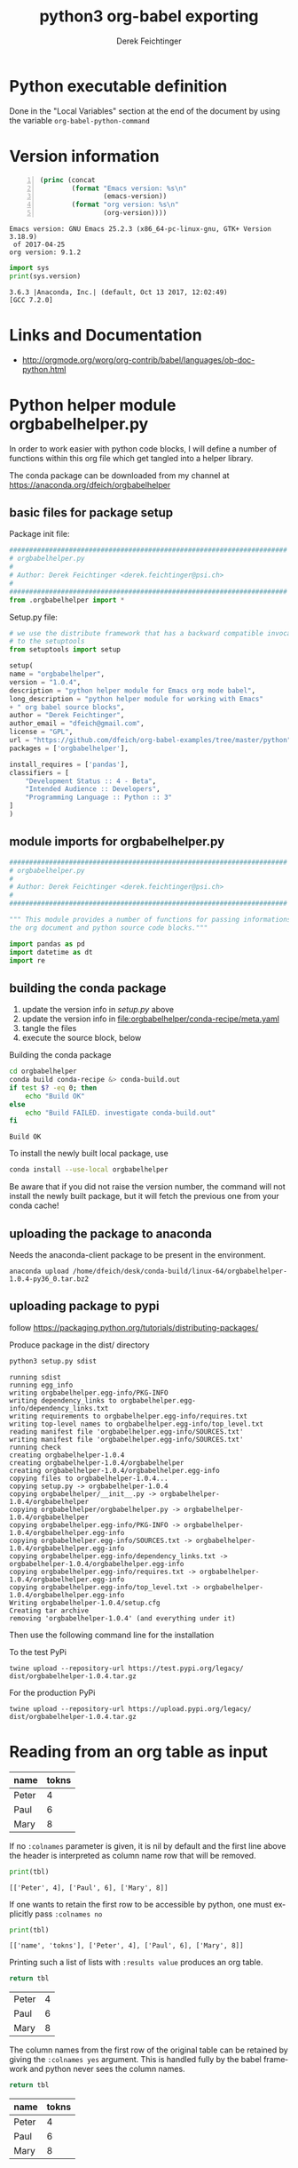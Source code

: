 # -*- coding: utf-8 -*-
#+TITLE: python3 org-babel exporting
# #+DATE: <2013-07-10 Wed>
#+AUTHOR: Derek Feichtinger
#+EMAIL: derek.feichtinger@psi.ch
#+OPTIONS: ':nil *:t -:t ::t <:t H:3 \n:nil ^:t arch:headline
#+OPTIONS: author:t c:nil creator:comment d:(not LOGBOOK) date:t e:t
#+OPTIONS: email:nil f:t inline:t num:t p:nil pri:nil stat:t tags:t
#+OPTIONS: tasks:t tex:t timestamp:t toc:t todo:t |:t
# #+CREATOR: Emacs 24.3.1 (Org mode 8.0.5)
#+DESCRIPTION:
#+EXCLUDE_TAGS: noexport
#+KEYWORDS:
#+LANGUAGE: en
#+SELECT_TAGS: export

# By default I do not want that source code blocks are evaluated on export. Usually
# I want to evaluate them interactively and retain the original results.
#+PROPERTY: header-args :eval never-export


* Python executable definition

  Done in the "Local Variables" section at the end of the document
  by using the variable =org-babel-python-command=

* Version information
  #+BEGIN_SRC emacs-lisp -n :exports both
        (princ (concat
                (format "Emacs version: %s\n"
                        (emacs-version))
                (format "org version: %s\n"
                        (org-version))))        
  #+END_SRC

  #+RESULTS:
  : Emacs version: GNU Emacs 25.2.3 (x86_64-pc-linux-gnu, GTK+ Version 3.18.9)
  :  of 2017-04-25
  : org version: 9.1.2

  #+BEGIN_SRC python :results output :exports both
    import sys
    print(sys.version)
  #+END_SRC

  #+RESULTS:
  : 3.6.3 |Anaconda, Inc.| (default, Oct 13 2017, 12:02:49) 
  : [GCC 7.2.0]

* Links and Documentation
  - http://orgmode.org/worg/org-contrib/babel/languages/ob-doc-python.html

* Python helper module orgbabelhelper.py
  In order to work easier with python code blocks, I will define a
  number of functions within this org file which get tangled into
  a helper library.

  The conda package can be downloaded from my channel at
  https://anaconda.org/dfeich/orgbabelhelper

** COMMENT Idea for filtering tangled code
   In order to have completion while working on a source code block,
   the completion mechanism needs to know about the imported
   modules, so one would like to put them into the code block. But
   if one tangles the blocks together, this results in library imports
   being redundantly dispered throughout the resulting file.

   I want to declare the needed modules within the block,
   but filter them out when tangling (using
   =org-babel-tangle-body-hook=) or exporting (using
   =org-export-filter-src-block-functions=) based on tags placed around
   the lines to be removed.

   Here is an implementation:

   #+BEGIN_SRC elisp
     (defun dfeich/remove-lines-between-matches (startpat endpat)
       (goto-char (point-min))
       (let ((beg (if (search-forward-regexp startpat nil t)
                      (progn (goto-char (match-beginning 0))
                             (forward-line 0)
                             (point))
                    nil))
             (end (if (search-forward-regexp endpat nil t)
                      (progn (goto-char (match-beginning 0))
                             (forward-line 1)
                             (point))
                    (match-beginning 0)
                    nil)))
         ;;(message "debug:   beg: %s  end: %s" beg end)
         (if (and beg end)
             (delete-region beg end)))
       )

     (defun dfeich/filter-tangled-src-block ()
       (dfeich/remove-lines-between-matches ".*NOTANGLE-START.*" ".*NOTANGLE-END.*"))

     (add-hook 'org-babel-tangle-body-hook 'dfeich/filter-tangled-src-block)
   #+END_SRC

   #+RESULTS:
   | dfeich/filter-tangled-src-block |

   A more advanced idea for python may be that import statements for
   tangled blocks will be collected into a head section of the tangled
   file (need to sort out doubles).

** basic files for package setup

   Package init file:
   
   #+BEGIN_SRC python :tangle orgbabelhelper/orgbabelhelper/__init__.py
     ######################################################################
     # orgbabelhelper.py
     #
     # Author: Derek Feichtinger <derek.feichtinger@psi.ch>
     #
     ######################################################################
     from .orgbabelhelper import *

   #+END_SRC

   Setup.py file:

   #+BEGIN_SRC python :tangle orgbabelhelper/setup.py
     # we use the distribute framework that has a backward compatible invocation
     # to the setuptools
     from setuptools import setup

     setup(
	 name = "orgbabelhelper",
	 version = "1.0.4",
	 description = "python helper module for Emacs org mode babel",
	 long_description = "python helper module for working with Emacs"
	 + " org babel source blocks",
	 author = "Derek Feichtinger",
	 author_email = "dfeich@gmail.com",
	 license = "GPL",
	 url = "https://github.com/dfeich/org-babel-examples/tree/master/python",
	 packages = ['orgbabelhelper'],

	 install_requires = ['pandas'],
	 classifiers = [
	     "Development Status :: 4 - Beta",
	     "Intended Audience :: Developers",
	     "Programming Language :: Python :: 3"
	 ]
     )
   #+END_SRC
   
** module imports for orgbabelhelper.py

   #+BEGIN_SRC python :tangle orgbabelhelper/orgbabelhelper/orgbabelhelper.py
     ######################################################################
     # orgbabelhelper.py
     #
     # Author: Derek Feichtinger <derek.feichtinger@psi.ch>
     #
     ######################################################################

     """ This module provides a number of functions for passing informations between
     the org document and python source code blocks."""

     import pandas as pd
     import datetime as dt
     import re

   #+END_SRC

** building the conda package

   1. update the version info in [[*basic files for package setup][setup.py]] above
   2. update the version info in file:orgbabelhelper/conda-recipe/meta.yaml
   3. tangle the files
   4. execute the source block, below

   Building the conda package
   #+BEGIN_SRC bash :results output
     cd orgbabelhelper
     conda build conda-recipe &> conda-build.out
     if test $? -eq 0; then
         echo "Build OK"
     else
         echo "Build FAILED. investigate conda-build.out"
     fi
   #+END_SRC

   #+RESULTS:
   : Build OK

   To install the newly built local package, use 
   #+BEGIN_SRC sh :results output
   conda install --use-local orgbabelhelper
   #+END_SRC

   Be aware that if you did not raise the version number, the command will not install the
   newly built package, but it will fetch the previous one from your conda cache!

** uploading the package to anaconda   

   Needs the anaconda-client package to be present in the environment.

   : anaconda upload /home/dfeich/desk/conda-build/linux-64/orgbabelhelper-1.0.4-py36_0.tar.bz2

** uploading package to pypi
   follow https://packaging.python.org/tutorials/distributing-packages/

   Produce package in the dist/ directory
   #+BEGIN_SRC bash :results output :dir orgbabelhelper/
   python3 setup.py sdist   
   #+END_SRC

   #+RESULTS:
   #+begin_example
   running sdist
   running egg_info
   writing orgbabelhelper.egg-info/PKG-INFO
   writing dependency_links to orgbabelhelper.egg-info/dependency_links.txt
   writing requirements to orgbabelhelper.egg-info/requires.txt
   writing top-level names to orgbabelhelper.egg-info/top_level.txt
   reading manifest file 'orgbabelhelper.egg-info/SOURCES.txt'
   writing manifest file 'orgbabelhelper.egg-info/SOURCES.txt'
   running check
   creating orgbabelhelper-1.0.4
   creating orgbabelhelper-1.0.4/orgbabelhelper
   creating orgbabelhelper-1.0.4/orgbabelhelper.egg-info
   copying files to orgbabelhelper-1.0.4...
   copying setup.py -> orgbabelhelper-1.0.4
   copying orgbabelhelper/__init__.py -> orgbabelhelper-1.0.4/orgbabelhelper
   copying orgbabelhelper/orgbabelhelper.py -> orgbabelhelper-1.0.4/orgbabelhelper
   copying orgbabelhelper.egg-info/PKG-INFO -> orgbabelhelper-1.0.4/orgbabelhelper.egg-info
   copying orgbabelhelper.egg-info/SOURCES.txt -> orgbabelhelper-1.0.4/orgbabelhelper.egg-info
   copying orgbabelhelper.egg-info/dependency_links.txt -> orgbabelhelper-1.0.4/orgbabelhelper.egg-info
   copying orgbabelhelper.egg-info/requires.txt -> orgbabelhelper-1.0.4/orgbabelhelper.egg-info
   copying orgbabelhelper.egg-info/top_level.txt -> orgbabelhelper-1.0.4/orgbabelhelper.egg-info
   Writing orgbabelhelper-1.0.4/setup.cfg
   Creating tar archive
   removing 'orgbabelhelper-1.0.4' (and everything under it)
   #+end_example

   Then use the following command line for the installation

   To the test PyPi
   : twine upload --repository-url https://test.pypi.org/legacy/ dist/orgbabelhelper-1.0.4.tar.gz

   For the production PyPi
   : twine upload --repository-url https://upload.pypi.org/legacy/  dist/orgbabelhelper-1.0.4.tar.gz
   
* Reading from an org table as input

  #+NAME: tableA
  | name  | tokns  |
  |-------+--------|
  | Peter |      4 |
  | Paul  |      6 |
  | Mary  |      8 |


  If no =:colnames= parameter is given, it is nil by default and the first line
  above the header is interpreted as column name row that will be removed.
  #+BEGIN_SRC python :results output :var tbl=tableA
  print(tbl)
  #+END_SRC

  #+RESULTS:
  : [['Peter', 4], ['Paul', 6], ['Mary', 8]]

  If one wants to retain the first row to be accessible by python, one
  must explicitly pass =:colnames no=
  #+BEGIN_SRC python :results output :var tbl=tableA :colnames no
  print(tbl)
  #+END_SRC

  #+RESULTS:
  : [['name', 'tokns'], ['Peter', 4], ['Paul', 6], ['Mary', 8]]

  Printing such a list of lists with =:results value= produces an org table.
  #+BEGIN_SRC python :results value :var tbl=tableA
  return tbl
  #+END_SRC

  #+RESULTS:
  | Peter | 4 |
  | Paul  | 6 |
  | Mary  | 8 |

  The column names from the first row of the original table can be
  retained by giving the =:colnames yes= argument. This is handled
  fully by the babel framework and python never sees the column
  names.
  #+BEGIN_SRC python :results value :var tbl=tableA :colnames yes
  return tbl
  #+END_SRC

  #+RESULTS:
  | name  | tokns |
  |-------+-------|
  | Peter |     4 |
  | Paul  |     6 |
  | Mary  |     8 |
  
* Generating tables as output

  Example 1:
  #+BEGIN_SRC python -n :exports both :results value table
    x = list(range(1,10))
    y = [xe*3 for xe in x]
    return [x,y]
  #+END_SRC

  #+RESULTS:
  | 1 | 2 | 3 |  4 |  5 |  6 |  7 |  8 |  9 |
  | 3 | 6 | 9 | 12 | 15 | 18 | 21 | 24 | 27 |


  Example 2:
  #+BEGIN_SRC python -n :exports both :results value table
    import numpy as np

    x = list(range(1,10))
    y = [xe*3 for xe in x]
    return np.array([x,y]).transpose()
  #+END_SRC

  #+RESULTS:
  | 1 |  3 |
  | 2 |  6 |
  | 3 |  9 |
  | 4 | 12 |
  | 5 | 15 |
  | 6 | 18 |
  | 7 | 21 |
  | 8 | 24 |
  | 9 | 27 |

* Calling a python function from inside an org table

  Here I define the function. It takes =epoch= as the variable, which
  is a unix time stamp. I want to have it converted to an Org type
  time format.
  
    #+NAME: epoch2day
    #+BEGIN_SRC python :results output :var epoch=1262675465119 :exports both
      time = epoch
      import datetime
      strtime = str(time)
      datetimestamp = datetime.datetime.utcfromtimestamp(int(strtime[:10]))
      print(datetimestamp.strftime('[%Y-%m-%d %a %H:%M:%S]'))
    #+END_SRC

    #+RESULTS: epoch2day
    : [2010-01-05 Tue 07:11:05]


  Let's first call the function as a normal org CALL  

  #+CALL: epoch2day(epoch=1262675400000)

  #+RESULTS:
  : [2010-01-05 Tue 07:10:00]
  
  In the table we need to refer to the named source block by using the
  a short lisp form involving =org-sbe=. If the table value that is
  referred to in the function is to be interpreted as a number, the
  reference uses a single dollar sign, e.g. $1 (as here). If it should
  be interpreted as a string, one puts an additional dollar sign in
  front, e.g. $$1.
    
    
    |         epoch | day                       |
    |---------------+---------------------------|
    | 1262675465119 | [2010-01-05 Tue 07:11:05] |
    |        123456 | [1970-01-02 Fri 10:17:36] |
    |      99998754 | [1973-03-03 Sat 09:25:54] |
    #+TBLFM: $2='(org-sbe epoch2day (epoch $1))

* Dates

  #+NAME: src_orgdate_to_date
  #+BEGIN_SRC python :tangle orgbabelhelper/orgbabelhelper/orgbabelhelper.py
            # NOTANGLE-START
            import re
            import datetime as dt
            # NOTANGLE-END

            def orgdate_to_date(datestr):
                """Returns a python datetime for the org date given in datestr.

                Allows passing in an empty/whitespace string."""
                if re.match(r'^ *$', datestr):
                    return ''

                #m = re.match(r'^\[(\d+-\d+-\d+) +[a-zA-Z]{3}\]$', datestr)
                m = re.match(r'^[\[<](\d+-\d+-\d+) +[a-zA-Z]{2,3}[\]>]$', datestr)
                if not m:
                    raise ValueError("Input String is not a date: >%s<" % datestr)

                return dt.datetime.strptime(m.group(1), '%Y-%m-%d').date()

            def date_to_orgdate(date, active=False):
                orgstr = date.strftime("%Y-%m-%d %a")
                if active:
                    return "<%s>" % orgstr
                return "[%s]" % orgstr

  #+END_SRC

  
  *Note:* I am using the noweb syntax and header argument to include
  the code of the named block into this source block. The noweb syntax
  is mostly used in literate programing, where we produce code files
  from the org file (the process is called /tangling/), and this allows
  us to specify the sequence of the tangled blocks in the final file.
  But it also is a very nice way to write the first functional test of
  a code block like here:

  #+BEGIN_SRC python :results output :noweb yes
    <<src_orgdate_to_date>>

    print(orgdate_to_date('[2016-08-16 Tue]'))
    print(orgdate_to_date('[2016-08-16 Di]'))
    print(orgdate_to_date('<2016-08-17 Tue>'))
    print(date_to_orgdate(dt.datetime(2016,8,18)))
    print(date_to_orgdate(dt.datetime(2016,8,18), active=True))
  #+END_SRC

  #+RESULTS:
  : 2016-08-16
  : 2016-08-16
  : 2016-08-17
  : [2016-08-18 Thu]
  : <2016-08-18 Thu>
  
* Matplotlib
** plotting of a simple graph
#+begin_src python :results file :exports both
import matplotlib, numpy
matplotlib.use('Agg')
import matplotlib.pyplot as plt
fig=plt.figure(figsize=(4,2))
x=numpy.linspace(-15,15)
plt.plot(numpy.sin(x)/x)
fig.tight_layout()
plt.savefig('python3-matplot-fig.png')
return 'python3-matplot-fig.png' # return filename to org-mode
#+end_src

#+RESULTS:
[[file:python3-matplot-fig.png]]

** TODO Plotting from an Org table

The table is passed to python as a list

#+NAME: table1
| x |  y |
|---+----|
| 1 |  1 |
| 2 |  4 |
| 3 |  9 |
| 4 | 16 |
| 5 | 25 |
| 6 | 36 |
| 7 | 49 |
#+TBLFM: @2$2..@>$2=$1*$1::@3$1..@>$1=@-1 + 1

#+begin_src python :results file :var data=table1 :exports both
import matplotlib
import numpy as np
matplotlib.use('Agg')
import matplotlib.pyplot as plt
import seaborn

fname='python3-matplot-fig2.png'
ar = np.array(data).transpose()
fig=plt.figure(figsize=(4,2))
plt.plot(ar[0],ar[1])
plt.title('Square function')
fig.tight_layout()
plt.savefig(fname)
return fname # return filename to org-mode
#+end_src

#+RESULTS:
[[file:python3-matplot-fig2.png]]

* Pandas
** Reading in a data frame from a table with the column names
*** orgtable_to_dataframe
    #+NAME: src_orgtable_to_dataframe
    #+BEGIN_SRC python :tangle orgbabelhelper/orgbabelhelper/orgbabelhelper.py :noweb yes
      # NOTANGLE-START
      import pandas as pd

      <<src_orgdate_to_date>>
      # NOTANGLE-END

      def orgtable_to_dataframe(tbl, index=None, datecols=None,
                                clean_adv=True):
          """Read an org table into a data frame.

          Parameters
          ----------
          tbl : org table passed in by src block header
          index : name or index of column to use for index, optional
          datecols : 'auto' or list of column names, optional. Try
              to convert cells in these columns to python datetime objects.
          clean_adv : if True, remove column with advanced org markup
              (column containing !, ^, _, $,) and associated rows.

          Returns
          -------
          Pandas data frame

          Make sure you use ':colnames no' in your src block header. Else
          the table's first row containing the column names will not be
          available to the python code.

          """
          df = pd.DataFrame(tbl)
          df.columns = df.iloc[0,:]
          df = df.iloc[1:,:]
          df.columns.name = ""

          if clean_adv:
              s = df.iloc[:,0]
              if '!' in s.values:
                  df = df.drop(s[[x in ['^', '$', '_', '!'] for x in s]].index)
                  df = df.iloc[:,1:]

          if datecols is None:
              datecols = []
          elif datecols == "auto":
              datecols = df.columns

          for col in datecols:
              try:
                  df[col] = df[col].apply(orgdate_to_date)
                  df[col] = pd.to_datetime(df[col])
              except:
                  pass

          if index in df.columns:
              df.set_index(index, inplace=True)
          elif type(index) is int:
              df.set_index(df.columns[index], inplace=True)

          return df
    #+END_SRC

*** Test with date columns
    We define a new test table:
   
    #+NAME: tableC
    | Date             | End              | Name  |
    |------------------+------------------+-------|
    | [2016-08-10 Wed] | [2016-08-17 Wed] | Peter |
    | [2016-08-11 Thu] | [2016-08-18 Thu] | Paul  |
    | [2016-08-12 Fri] | [2016-08-19 Fri] | Mary  |
   
    #+BEGIN_SRC python :results output :var tbl=tableC :colnames no :noweb yes
      <<src_orgtable_to_dataframe>>

      print(orgtable_to_dataframe(tbl))
      print()
      print(orgtable_to_dataframe(tbl, index='Name', datecols='auto'))
      print()
      print(orgtable_to_dataframe(tbl,1, datecols=['End']))

    #+END_SRC

    #+RESULTS:
    #+begin_example
		   Date               End   Name
    1  [2016-08-10 Wed]  [2016-08-17 Wed]  Peter
    2  [2016-08-11 Thu]  [2016-08-18 Thu]   Paul
    3  [2016-08-12 Fri]  [2016-08-19 Fri]   Mary

		Date        End
    Name                       
    Peter 2016-08-10 2016-08-17
    Paul  2016-08-11 2016-08-18
    Mary  2016-08-12 2016-08-19

			    Date   Name
    End                                
    2016-08-17  [2016-08-10 Wed]  Peter
    2016-08-18  [2016-08-11 Thu]   Paul
    2016-08-19  [2016-08-12 Fri]   Mary
    #+end_example

*** Test with advanced org table features

    - [ ] maybe allow to use org column names from !-row
    - [X] option to delete !-column

    #+NAME: tblExpExcelTest
    |   | First Name | Group  | Usage flag | Value |
    | ! | name       | group  |        use | value |
    |---+------------+--------+------------+-------|
    | $ | x=20       |        |            |       |
    |   | john       | B      |          1 |     1 |
    | ^ |            | jgroup |            |       |
    |   | beth       | B      |          0 |     3 |
    |   | mike       | C      |          1 |     5 |
    |   | leslie     | A      |          0 |     7 |
    | _ |            |        |      label |       |
    |   | barbara    | A      |          1 |     4 |
    |   | ken        | C      |          0 |     2 |
    |   | thomas     | A      |          1 |     8 |



    #+BEGIN_SRC python :results output :var tbl=tblExpExcelTest :colnames=no :noweb yes
      import pandas as pd
      import numpy as np

      <<src_orgtable_to_dataframe>>

      df = orgtable_to_dataframe(tbl,clean_adv=True)
      print(df)
    #+END_SRC

    #+RESULTS:
    :    First Name Group Usage flag Value
    : 3        john     B          1     1
    : 5        beth     B          0     3
    : 6        mike     C          1     5
    : 7      leslie     A          0     7
    : 9     barbara     A          1     4
    : 10        ken     C          0     2
    : 11     thomas     A          1     8
    
** printing a data frame as a table
*** using the orgbabelhelper functions
    I define a function in a named src block with name =dataframe_to_orgtable=.
    The following function will return a nicely formatted org table.
   
    #+NAME: dframeToOrg
    #+BEGIN_SRC python :tangle orgbabelhelper/orgbabelhelper/orgbabelhelper.py :exports code
      # NOTANGLE-START
      import datetime as dt
      # NOTANGLE-END

      def dataframe_to_orgtable(dframe, name=None, caption=None, attr=None,
				index=True, date_format=None, hlines=None,
				encoding='ascii'):
          """
          Parameters
          ----------
          dframe : data frame
          name : defines org table's name (#+NAME:), optional
          caption defines org table's caption (#+CAPTION:): , optional
          attr : defines org table's LaTeX attributes (#+ATTR_LATEX:), optional
          index : write the row names, optional
          date_format : Format string for datetime objects, optional
          hlines : list  of numbers. Where to put horizontal lines, optional
          encoding : Encoding for the resulting string, optional

          Returns
          -------
          Returns a string containing the data frame formatted as an org table.
          """
          result=""
          if attr:
              result += "#+ATTR_LATEX: %s\n" % attr

          if caption:
              result += "#+CAPTION: %s\n" % caption

          if name:
              result += "#+NAME: %s\n" % name

          lines = '|' + dframe.to_csv(None, sep='|', line_terminator='|\n|',
                                      encoding=encoding, index=index, date_format=date_format).rstrip("|").rstrip("\n")

          hlines_tmp=[]
          if hlines is None:
              hlines_tmp.append(1) # per default add a hl after the 1st line
          else:
              for hl in hlines:
                  if hl < 0:
                      hlines_tmp.append(len(lines.split('\n')) + hl)
                  else:
                      hlines_tmp.append(hl)

          for i,l in enumerate(lines.split('\n')):
              if i in hlines_tmp:
                  result +=  "|-----\n"
              result += l
              result += "\n"
          return result

    #+END_SRC

    As before, I use the noweb syntax for including the previous 
    source block in the following test source block.
   
    #+BEGIN_SRC python :results output drawer :noweb yes :exports both
      import pandas as pd
      import numpy as np
      from datetime import datetime

      <<dframeToOrg>>

      df = pd.DataFrame({'A' : range(10, 22),
			 'B' : ['A', 'B', 'C'] * 4,
			 'C' : ['foo', 'foo', 'foo', 'bar', 'bar', 'bar'] * 2,
			 'E' : [datetime(2016,8,1), datetime(2016,8,2), datetime(2016,8,3)] * 4,
			 'F' : ['one', 'one', 'two', 'three'] * 3})

      print(dataframe_to_orgtable(df))
    #+END_SRC

    #+RESULTS:
    :RESULTS:
    |    |  A | B | C   |          E | F     |
    |----+----+---+-----+------------+-------|
    |  0 | 10 | A | foo | 2016-08-01 | one   |
    |  1 | 11 | B | foo | 2016-08-02 | one   |
    |  2 | 12 | C | foo | 2016-08-03 | two   |
    |  3 | 13 | A | bar | 2016-08-01 | three |
    |  4 | 14 | B | bar | 2016-08-02 | one   |
    |  5 | 15 | C | bar | 2016-08-03 | one   |
    |  6 | 16 | A | foo | 2016-08-01 | two   |
    |  7 | 17 | B | foo | 2016-08-02 | three |
    |  8 | 18 | C | foo | 2016-08-03 | one   |
    |  9 | 19 | A | bar | 2016-08-01 | one   |
    | 10 | 20 | B | bar | 2016-08-02 | two   |
    | 11 | 21 | C | bar | 2016-08-03 | three |

    :END:


    And a second test that demonstrates the handling of dates:

    #+BEGIN_SRC python :results output drawer :var tbl=tableC :noweb yes :exports both :colnames no
      import pandas as pd
      import numpy as np
      from datetime import datetime

      <<dframeToOrg>>
      <<src_orgtable_to_dataframe>>

      df = orgtable_to_dataframe(tbl, datecols='auto', index='Name')

      print(dataframe_to_orgtable(df, date_format='%d. %b %Y'))
    #+END_SRC

    #+RESULTS:
    :RESULTS:
    | Name  | Date         | End          |
    |-------+--------------+--------------|
    | Peter | 10. Aug 2016 | 17. Aug 2016 |
    | Paul  | 11. Aug 2016 | 18. Aug 2016 |
    | Mary  | 12. Aug 2016 | 19. Aug 2016 |

    :END:

*** data frame printing using Ipython.display
   As an alternative, the display function from Ipython is also able
   to align a frame. I only managed to get =diplay_pretty= working
   up to now, and its output is lacking table separators. So, it
   only displays nicely in an example environment.

   The display_latex and display_html functions produce no output.
   
   #+BEGIN_SRC python :results output verbatim :noweb yes :exports both
     import pandas as pd
     import numpy as np
     from IPython.display import display_pretty

     df = pd.DataFrame({'A' : ['one', 'one', 'two', 'three'] * 3,
                      'B' : ['A', 'B', 'C'] * 4,
                      'C' : ['foo', 'foo', 'foo', 'bar', 'bar', 'bar'] * 2,
                      'D' : np.random.randn(12),
                      'E' : np.random.randn(12)})

     display_pretty(df)
   #+END_SRC

   #+RESULTS:
   #+begin_example
	   A  B    C         D         E
   0     one  A  foo  0.806869  0.203922
   1     one  B  foo  1.154905  0.575621
   2     two  C  foo -0.668775 -0.580192
   3   three  A  bar  0.305664 -0.584782
   4     one  B  bar -0.241157  0.966334
   5     one  C  bar -1.566110  0.786920
   6     two  A  foo -0.219846  0.219746
   7   three  B  foo -0.754962 -0.733362
   8     one  C  foo  1.139128  0.201013
   9     one  A  bar  1.173745  1.877245
   10    two  B  bar  0.409883 -0.002807
   11  three  C  bar  1.259812  0.032088
   #+end_example
   
*** an older and simpler dataFrame printing alternative:
   In order to get a nice org table, it is necessary to pass the
   frame's contents back as a list. The column names end up as the
   first row in the table. I cut this row away by using the [1:]
   slice.

    #+BEGIN_SRC python :results value table
    import pandas as pd
    import numpy as np
    import sys

    df = pd.DataFrame({'A' : ['one', 'one', 'two', 'three'] * 3,
                     'B' : ['A', 'B', 'C'] * 4,
                     'C' : ['foo', 'foo', 'foo', 'bar', 'bar', 'bar'] * 2,
                     'D' : np.random.randn(12),
                     'E' : np.random.randn(12)})

    return(np.array(list(df.T.itertuples())).transpose()[1:])

  #+END_SRC

  #+RESULTS:
  | one   | A | foo |   2.508310927690858 |   1.4212167647263316 |
  | one   | B | foo | 0.28239765022454894 |  0.47616134885185635 |
  | two   | C | foo |    1.14895581934408 | -0.09326447746112657 |
  | three | A | bar |  1.0927923682133607 |  0.28452792547511996 |
  | one   | B | bar | 0.49904403422738475 |  -0.8005146943576631 |
  | one   | C | bar |  1.2699278695887504 |  -0.3168765757932704 |
  | two   | A | foo |  0.7656249226386683 |  -0.5065906840681278 |
  | three | B | foo |  1.6869541724323962 |   1.5750248694840912 |
  | one   | C | foo | 0.09983816806873623 |   1.4653088893641633 |
  | one   | A | bar |  0.9747638218129419 |   0.9442942333443328 |
  | two   | B | bar |  0.4321258569996147 |   0.8781227903348797 |
  | three | C | bar |  -0.611529395694038 | 0.045972487651284366 |


** plotting a data frame with matplotlib (and placing a code reference)

#+NAME: table2
| x |  y |
|---+----|
| 1 |  1 |
| 2 |  4 |
| 3 |  9 |
| 4 | 16 |
| 5 | 25 |
| 6 | 36 |
| 7 | 49 |
#+TBLFM: @2$2..@>$2=$1*$1::@3$1..@>$1=@-1 + 1

Here we also show how a code reference works. It can be inserted using
the *org-store-link* command while editing the src code in the dedicated
buffer:

In line [[(zcol)]] we define a new column (in this sentence you should see
the number of the respective line in the exported file)

The *-r* flag in the =BEGIN_SRC= line removes the reference string
from the source code listing in the output (else the string would have
ended up in the exported version's source code).  Regrettably the
reference is not removed when the code gets executed, so I need to
insert language specific commenting to keep the code functional.

  #+BEGIN_SRC python -n -r :results file :var data=table2 :exports both
    import matplotlib
    import matplotlib.pyplot as plt
    import pandas as pd
    import numpy as np
    matplotlib.use('Agg')
    import seaborn
    
    fname='python-matplot-fig3.png'
    df = pd.DataFrame(data)
    df.columns = ['x','y']
    df['z'] = df['x'] * 3                                             #(ref:zcol)
    
    df.plot(figsize=(4,2))
    plt.savefig(fname)
    return fname
  #+END_SRC

  #+RESULTS:
  [[file:python-matplot-fig3.png]]


** Pie plot from table via orgbabelhelper

   I use the orgbabelhelper =orgtable_to_dataframe= function to convert tha
   table to a data frame.
   I do not want the default percent labels in the pie sections, so I use a lambda
   function to put in the original absolute values.
   
   #+BEGIN_SRC python :results file :var tbl=tableA fname="pie-plot.png" :colnames no
     import matplotlib
     import matplotlib.pyplot as plt
     import pandas as pd
     import numpy as np
     import seaborn
     import orgbabelhelper as obh

     df = obh.orgtable_to_dataframe(tbl,'name')

     dfsum = df['tokns'].sum()
     df.plot(kind='pie',
             y='tokns',
             fontsize=20,
             autopct=lambda v: int(np.round(v*dfsum/100, 0)),
             figsize=(6,6))
     plt.savefig(fname)
     return fname
   #+END_SRC

   #+RESULTS:
   [[file:pie-plot.png]]

** time series resampling

  Let's say we are taking measurements twice a day, every 12h.

  #+BEGIN_SRC python :results output drawer :exports both
    import pandas as pd
    import numpy as np
    import orgbabelhelper as obh

    ts = pd.date_range('2013-07-01 06:00:00', periods=20, freq='12h')
    val = [x * 10.0 for x in range(len(ts))]

    tdf = pd.DataFrame({'value': val}, index=ts)
    # Now we put one observation as invalid
    tdf.value[14] = np.NaN
    # and we delete another one
    #tdf = tdf.drop(tdf.index[2])
    tdf = tdf.drop(tdf.index[6:8])

    newdf = tdf.resample('1D', loffset='6h',how='min').rename(columns={'value': '1D_resample'})
    newdf['diff'] = newdf.diff()

    print(obh.dataframe_to_orgtable(pd.concat([tdf,newdf], join='inner',axis=1)))
  #+END_SRC

  #+RESULTS:
  :RESULTS:
  |                     | value | 1D_resample | diff |
  |---------------------+-------+-------------+------|
  | 2013-07-01 06:00:00 |   0.0 |         0.0 |      |
  | 2013-07-02 06:00:00 |  20.0 |        20.0 | 20.0 |
  | 2013-07-03 06:00:00 |  40.0 |        40.0 | 20.0 |
  | 2013-07-05 06:00:00 |  80.0 |        80.0 |      |
  | 2013-07-06 06:00:00 | 100.0 |       100.0 | 20.0 |
  | 2013-07-07 06:00:00 | 120.0 |       120.0 | 20.0 |
  | 2013-07-08 06:00:00 |       |       150.0 | 30.0 |
  | 2013-07-09 06:00:00 | 160.0 |       160.0 | 10.0 |
  | 2013-07-10 06:00:00 | 180.0 |       180.0 | 20.0 |

  :END:

* TODO Sympy

  I define a post-wrapping function for putting the results into the desired equation environment for
  LaTeX exporting.

  #+NAME: scrWrapEquation
  #+BEGIN_SRC sh :results output :exports code :var outp="expample output"
    cat <<EOF
    \begin{equation}
    $outp
    \end{equation}
    EOF
  #+END_SRC

  The correct preview of the resulting LaTeX fragment I only get with
  the /output drawer/ results options. I tested rendering with the
  =:results latex= option, but the resulting LaTeX block is not
  rendered by the =org-toggle-latex-fragment= command (=C-c C-x C-l=).
  
  #+BEGIN_SRC python :results output drawer :exports both :post scrWrapEquation(outp=*this*)
    import sympy as sym

    x = sym.Symbol('x')
    k = sym.Symbol('k')

    print sym.latex(sym.Integral(1/x, x))
  #+END_SRC

  #+RESULTS:
  :RESULTS:
  \begin{equation}
  \int \frac{1}{x}\, dx
  \end{equation}
  :END:

  The above LaTeX equation is also rendered nicely in the HTML export.
  

  For simple in-buffer consummation, one may also want to just use the ASCII output
  #+BEGIN_SRC python :results output :exports both
    import sympy as sym
    import sys

    x = sym.Symbol('x')
    k = sym.Symbol('k')

    print sym.pretty_print(sym.Integral(1/x, x))

  #+END_SRC

  #+RESULTS:
  :   /    
  :  |     
  :  | 1   
  :  | - dx
  :  | x   
  :  |     
  : /      
  : None

  Or as an alternative, the unicode rendering.
  
  #+BEGIN_SRC python :results output :exports both
    import sympy as sym
    import sys

    import codecs
    sys.stdout = codecs.getwriter('utf8')(sys.stdout)

    x = sym.Symbol('x')
    k = sym.Symbol('k')

    print sym.pretty_print(sym.Integral(1/x, x), use_unicode=True)

  #+END_SRC

  #+RESULTS:
  : ⌠     
  : ⎮ 1   
  : ⎮ ─ dx
  : ⎮ x   
  : ⌡     
  : None

  
* No more unicode related problems with python3 in Org Babel
** Strings sent to stdout must be encoded to be correct ASCII
   The stdout to which org babel writes expects an ASCII stream. If
   one wants to print python unicode strings, the unicode strings must
   get encoded using 'utf-8' encoding, so that none of the bytes in the
   string contain values > 127.

   While this was very cumbersome in python2, it works 
   by using python3.

   #+BEGIN_SRC python :results output :exports both :prologue "# -*- coding: utf-8 -*-"
     import sys
     print('stdout encoding is ', sys.stdout.encoding)
     print('default encoding is %s\n' % sys.getdefaultencoding())

     strg = u'Can we see Umlauts? äöü. And accents? éè.'

   #+END_SRC

   #+RESULTS:
   : stdout encoding is  UTF-8
   : default encoding is utf-8
   : 


** passing data into the source block using the :var header argument
*** simple string arguments
    #+BEGIN_SRC python :results output :var s="äöü"  :prologue "# -*- coding: utf-8 -*-"
      import sys
      print('default encoding is %s' % sys.getdefaultencoding())

      print("defined in header var: ", s, type(s), len(s))

      b="äöü"
      print("defined as byte string in src block: ", b, type(b), len (b))

      c=u'äöü'
      print('defined as unicode in src block with explicit encoding: ',c.encode('utf-8'), type(c), len(c))

      #+END_SRC

    #+RESULTS:
    : default encoding is utf-8
    : defined in header var:  äöü <class 'str'> 3
    : defined as byte string in src block:  äöü <class 'str'> 3
    : defined as unicode in src block with explicit encoding:  b'\xc3\xa4\xc3\xb6\xc3\xbc' <class 'str'> 3    

*** passing in a table containing unicode strings
    Let's look at passing a table into a babel block:
   
    #+NAME: tableB
    | name  | tokens |
    |-------+--------|
    | Peter |     14 |
    | René  |     15 |
    | Sämi  |     15 |
    | Paul  |     16 |
    | Mary  |     18 |


    In python3 all of the unicode passing problems seem to be nicely resolved

    #+BEGIN_SRC python :results output :var tbl=tableB  :prologue "# -*- coding: utf-8 -*-" :noweb yes
     import sys

     print('stdout encoding is ', sys.stdout.encoding)
     print()

     for row in tbl:
	 print(row[0], row[1])
     print()

     print(tbl)
   #+END_SRC

   #+RESULTS:
   : stdout encoding is  UTF-8
   : 
   : Peter 14
   : René 15
   : Sämi 15
   : Paul 16
   : Mary 18
   : 
   : [['Peter', 14], ['René', 15], ['Sämi', 15], ['Paul', 16], ['Mary', 18]]

*** passing in a table for a data frame in pandas
   #+BEGIN_SRC python :results output :var tbl=tableB  :prologue "# -*- coding: utf-8 -*-" :colnames no :noweb yes
     import sys
     import pandas as pd
     import orgbabelhelper as obh

     print('stdout encoding is ', sys.stdout.encoding)
     print()

     df = obh.orgtable_to_dataframe(tbl)

     print('printing the bytestring dataframe fields renders correct with python3')
     print('and also the character count is correct:')
     for n in df['name']:
	 print(n, type(n), "len: %d" % len(n))
     print()

     print(df)

   #+END_SRC

   #+RESULTS:
   #+begin_example
   stdout encoding is  UTF-8

   printing the bytestring dataframe fields renders correct with python3
   and also the character count is correct:
   Peter <class 'str'> len: 5
   René <class 'str'> len: 4
   Sämi <class 'str'> len: 4
   Paul <class 'str'> len: 4
   Mary <class 'str'> len: 4

       name tokens
   1  Peter     14
   2   René     15
   3   Sämi     15
   4   Paul     16
   5   Mary     18
   #+end_example

   
* COMMENT Environment setup and test
  #+BEGIN_SRC python :exports both :results value
import sys
import pandas
return(sys.executable)

  #+END_SRC

  #+RESULTS:
  : /opt/anaconda/python3.6/bin/python

These definitions are necessary for having babel use the correct
virtual environment

Before using the anaconda python distribution I was a heavy user of python
virtualenv. I do not use this much any more, but these are the relevant
options:
- python-shell-virtualenv-path: only affects sessions via the run-python function
- org-babel-python-command: defines executable for non-session src blocks

# python-shell-virtualenv-path: "/home/dfeich/py-virtualenv/notebook"
# org-babel-python-command: "/home/dfeich/py-virtualenv/notebook/bin/python"

Local Variables:
org-babel-python-command: "/opt/anaconda/python3.6/bin/python"
org-babel-after-execute-hook: (lambda () (org-display-inline-images nil t) (org-redisplay-inline-images))
org-confirm-babel-evaluate: nil
org-babel-sh-command: "/bin/bash"
End:

